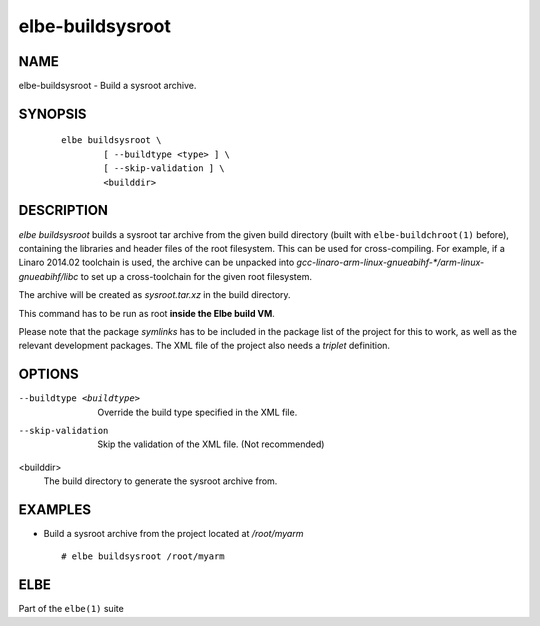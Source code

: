 ************************
elbe-buildsysroot
************************

NAME
====

elbe-buildsysroot - Build a sysroot archive.

SYNOPSIS
========

   ::

      elbe buildsysroot \
              [ --buildtype <type> ] \
              [ --skip-validation ] \
              <builddir>

DESCRIPTION
===========

*elbe buildsysroot* builds a sysroot tar archive from the given build
directory (built with ``elbe-buildchroot(1)`` before), containing the
libraries and header files of the root filesystem. This can be used for
cross-compiling. For example, if a Linaro 2014.02 toolchain is used, the
archive can be unpacked into
*gcc-linaro-arm-linux-gnueabihf-\*/arm-linux-gnueabihf/libc* to set up a
cross-toolchain for the given root filesystem.

The archive will be created as *sysroot.tar.xz* in the build directory.

This command has to be run as root **inside the Elbe build VM**.

Please note that the package *symlinks* has to be included in the
package list of the project for this to work, as well as the relevant
development packages. The XML file of the project also needs a *triplet*
definition.

OPTIONS
=======

--buildtype <buildtype>
   Override the build type specified in the XML file.

--skip-validation
   Skip the validation of the XML file. (Not recommended)

<builddir>
   The build directory to generate the sysroot archive from.

EXAMPLES
========

-  Build a sysroot archive from the project located at */root/myarm*

   ::

      # elbe buildsysroot /root/myarm

ELBE
====

Part of the ``elbe(1)`` suite
